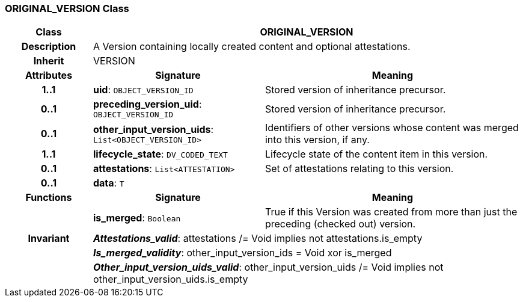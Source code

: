 === ORIGINAL_VERSION Class

[cols="^1,2,3"]
|===
h|*Class*
2+^h|*ORIGINAL_VERSION*

h|*Description*
2+a|A Version containing locally created content and optional attestations.

h|*Inherit*
2+|VERSION

h|*Attributes*
^h|*Signature*
^h|*Meaning*

h|*1..1*
|*uid*: `OBJECT_VERSION_ID`
a|Stored version of inheritance precursor.

h|*0..1*
|*preceding_version_uid*: `OBJECT_VERSION_ID`
a|Stored version of inheritance precursor.

h|*0..1*
|*other_input_version_uids*: `List<OBJECT_VERSION_ID>`
a|Identifiers of other versions whose content was merged into this version, if any.

h|*1..1*
|*lifecycle_state*: `DV_CODED_TEXT`
a|Lifecycle state of the content item in this version.

h|*0..1*
|*attestations*: `List<ATTESTATION>`
a|Set of attestations relating to this version.

h|*0..1*
|*data*: `T`
a|
h|*Functions*
^h|*Signature*
^h|*Meaning*

h|
|*is_merged*: `Boolean`
a|True if this Version was created from more than just the preceding (checked out) version.

h|*Invariant*
2+a|*_Attestations_valid_*: attestations /= Void implies not attestations.is_empty

h|
2+a|*_Is_merged_validity_*: other_input_version_ids = Void xor is_merged

h|
2+a|*_Other_input_version_uids_valid_*: other_input_version_uids /= Void implies not other_input_version_uids.is_empty
|===
